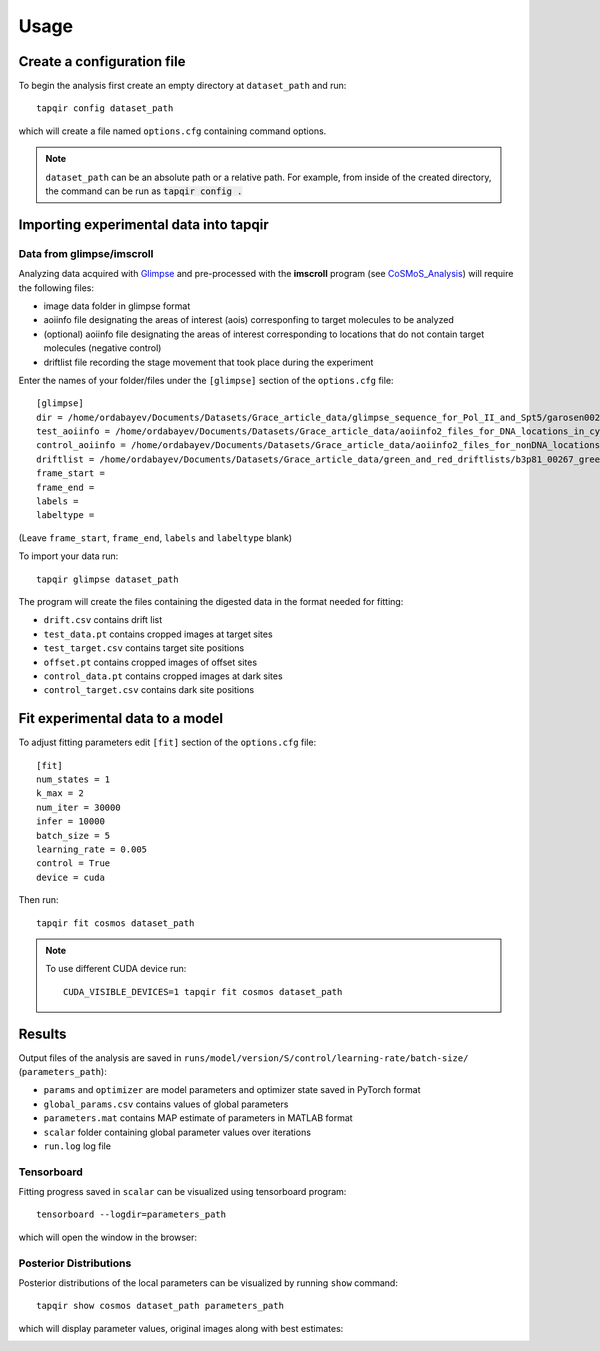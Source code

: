 .. _usage:

Usage
=====

Create a configuration file
~~~~~~~~~~~~~~~~~~~~~~~~~~~

To begin the analysis first create an empty directory at ``dataset_path`` and run::

    tapqir config dataset_path

which will create a file named ``options.cfg`` containing command options.

.. note::

    ``dataset_path`` can be an absolute path or a relative path. For example, from
    inside of the created directory, the command can be run as :code:`tapqir config .`

Importing experimental data into **tapqir**
~~~~~~~~~~~~~~~~~~~~~~~~~~~~~~~~~~~~~~~~~~~

Data from glimpse/imscroll
--------------------------

Analyzing data acquired with `Glimpse <https://github.com/gelles-brandeis/Glimpse>`_ and pre-processed with 
the **imscroll** program (see `CoSMoS_Analysis <https://github.com/gelles-brandeis/CoSMoS_Analysis/wiki>`_)
will require the following files:

- image data folder in glimpse format
- aoiinfo file designating the areas of interest (aois) corresponfing to target molecules to be analyzed
- (optional) aoiinfo file designating the areas of interest corresponding to locations that do not contain target molecules  (negative control)
- driftlist file recording the stage movement that took place during the experiment

Enter the names of your folder/files under the ``[glimpse]`` section of the ``options.cfg`` file::

    [glimpse]
    dir = /home/ordabayev/Documents/Datasets/Grace_article_data/glimpse_sequence_for_Pol_II_and_Spt5/garosen00267
    test_aoiinfo = /home/ordabayev/Documents/Datasets/Grace_article_data/aoiinfo2_files_for_DNA_locations_in_cy5_and_cy3_fields/00267_fm1_green_mapped_corr_dnaaois.dat
    control_aoiinfo = /home/ordabayev/Documents/Datasets/Grace_article_data/aoiinfo2_files_for_nonDNA_locations_in_cy5_and_cy3/00267_green_mapped_corr_nondnaaois.dat
    driftlist = /home/ordabayev/Documents/Datasets/Grace_article_data/green_and_red_driftlists/b3p81_00267_green_driftlist__manual.dat
    frame_start =
    frame_end = 
    labels = 
    labeltype = 
    
(Leave ``frame_start``, ``frame_end``, ``labels`` and ``labeltype`` blank)

To import your data run::

    tapqir glimpse dataset_path
    
The program will create the files containing the digested data in the format needed for fitting:

- ``drift.csv`` contains drift list
- ``test_data.pt`` contains cropped images at target sites
- ``test_target.csv`` contains target site positions
- ``offset.pt`` contains cropped images of offset sites
- ``control_data.pt`` contains cropped images at dark sites
- ``control_target.csv`` contains dark site positions

Fit experimental data to a model
~~~~~~~~~~~~~~~~~~~~~~~~~~~~~~~~

To adjust fitting parameters edit ``[fit]`` section of the ``options.cfg`` file::

    [fit]
    num_states = 1
    k_max = 2
    num_iter = 30000
    infer = 10000
    batch_size = 5
    learning_rate = 0.005
    control = True
    device = cuda

Then run::

    tapqir fit cosmos dataset_path

.. note::

    To use different CUDA device run::

        CUDA_VISIBLE_DEVICES=1 tapqir fit cosmos dataset_path

Results
~~~~~~~

Output files of the analysis are saved in ``runs/model/version/S/control/learning-rate/batch-size/`` (``parameters_path``):

- ``params`` and ``optimizer`` are model parameters and optimizer state saved in PyTorch format
- ``global_params.csv`` contains values of global parameters
- ``parameters.mat`` contains MAP estimate of parameters in MATLAB format
- ``scalar`` folder containing global parameter values over iterations
- ``run.log`` log file

Tensorboard
-----------

Fitting progress saved in ``scalar`` can be visualized using tensorboard program::

    tensorboard --logdir=parameters_path

which will open the window in the browser:

.. image:: tensorboard.png

Posterior Distributions
-----------------------

Posterior distributions of the local parameters can be visualized by running ``show`` command::

    tapqir show cosmos dataset_path parameters_path

which will display parameter values, original images along with best estimates:

.. image:: parameters.png

.. image:: images.png
